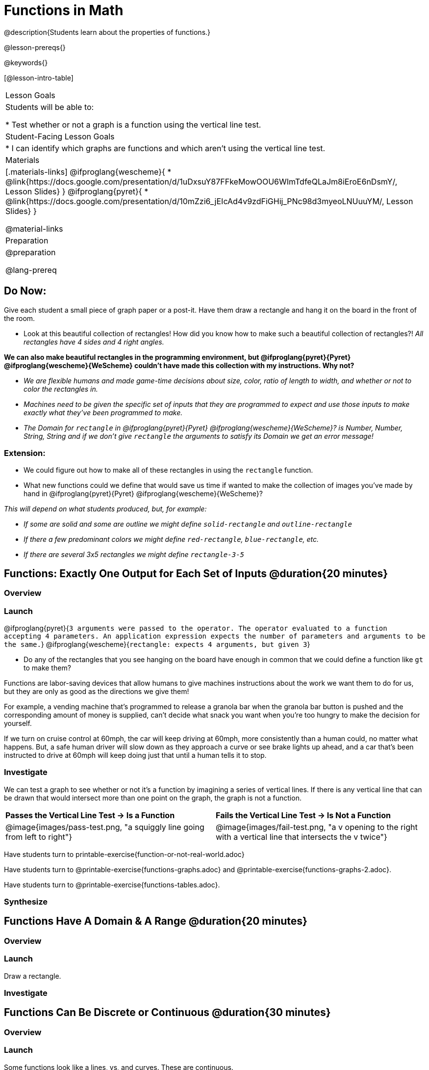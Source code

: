 = Functions in Math
@description{Students learn about the properties of functions.}

@lesson-prereqs{}

@keywords{}

[@lesson-intro-table]
|===

| Lesson Goals
| Students will be able to:

* Test whether or not a graph is a function using the vertical line test.

| Student-Facing Lesson Goals
|
* I can identify which graphs are functions and which aren't using the vertical line test.

| Materials
|[.materials-links]
@ifproglang{wescheme}{
* @link{https://docs.google.com/presentation/d/1uDxsuY87FFkeMowOOU6WImTdfeQLaJm8iEroE6nDsmY/, Lesson Slides}
}
@ifproglang{pyret}{
* @link{https://docs.google.com/presentation/d/10mZzi6_jEIcAd4v9zdFiGHij_PNc98d3myeoLNUuuYM/, Lesson Slides}
}

@material-links

| Preparation
|
@preparation

@lang-prereq

|===

== Do Now:
Give each student a small piece of graph paper or a post-it. Have them draw a rectangle and hang it on the board in the front of the room.

[.lesson-instruction]
--
- Look at this beautiful collection of rectangles! How did you know how to make such a beautiful collection of rectangles?! _All rectangles have 4 sides and 4 right angles._

*We can also make beautiful rectangles in the programming environment, but @ifproglang{pyret}{Pyret} @ifproglang{wescheme}{WeScheme} couldn't have made this collection with my instructions. Why not?*

- _We are flexible humans and made game-time decisions about size, color, ratio of length to width, and whether or not to color the rectangles in._
- _Machines need to be given the specific set of inputs that they are programmed to expect and use those inputs to make exactly what they've been programmed to make._
- _The Domain for `rectangle` in @ifproglang{pyret}{Pyret} @ifproglang{wescheme}{WeScheme}? is Number, Number, String, String and if we don't give `rectangle` the arguments to satisfy its Domain we get an error message!_
--

=== Extension:

[.lesson-instruction]
--
- We could figure out how to make all of these rectangles in  using the `rectangle` function.
- What new functions could we define that would save us time if wanted to make the collection of images you've made by hand in @ifproglang{pyret}{Pyret} @ifproglang{wescheme}{WeScheme}?

_This will depend on what students produced, but, for example:_

- _If some are solid and some are outline we might define `solid-rectangle` and ``outline-rectangle``_
- _If there a few predominant colors we might define `red-rectangle`, `blue-rectangle`, etc._
- _If there are several 3x5 rectangles we might define ``rectangle-3-5``_
--

== Functions: Exactly One Output for Each Set of Inputs @duration{20 minutes}

=== Overview

=== Launch


[.indentedpara]
--
@ifproglang{pyret}{`3 arguments were passed to the operator. The operator evaluated to a function accepting 4 parameters. An application expression expects the number of parameters and arguments to be the same.`}
@ifproglang{wescheme}{`rectangle: expects 4 arguments, but given 3`}
--

[.lesson-instruction]
--
- Do any of the rectangles that you see hanging on the board have enough in common that we could define a function like `gt` to make them?
--

Functions are labor-saving devices that allow humans to give machines instructions about the work we want them to do for us, but they are only as good as the directions we give them!

For example, a vending machine that's programmed to release a granola bar when the granola bar button is pushed and the corresponding amount of money is supplied, can't decide what snack you want when you're too hungry to make the decision for yourself.

If we turn on cruise control at 60mph, the car will keep driving at 60mph, more consistently than a human could, no matter what happens. But, a safe human driver will slow down as they approach a curve or see brake lights up ahead, and a car that's been instructed to drive at 60mph will keep doing just that until a human tells it to stop.

=== Investigate

We can test a graph to see whether or not it's a function by imagining a series of vertical lines. If there is any vertical line that can be drawn that would intersect more than one point on the graph, the graph is not a function.

[cols="^1,^1"]
|===
| *Passes the Vertical Line Test	-> Is a Function*
| *Fails the Vertical Line Test -> Is Not a Function*
|@image{images/pass-test.png, "a squiggly line going from left to right"}
|@image{images/fail-test.png, "a v opening to the right with a vertical line that intersects the v twice"}
|===

Have students turn to printable-exercise{function-or-not-real-world.adoc}

Have students turn to @printable-exercise{functions-graphs.adoc} and @printable-exercise{functions-graphs-2.adoc}.

Have students turn to @printable-exercise{functions-tables.adoc}.

=== Synthesize

== Functions Have A Domain & A Range @duration{20 minutes}

=== Overview

=== Launch

[.lesson-instruction]
Draw a rectangle.




=== Investigate



== Functions Can Be Discrete or Continuous @duration{30 minutes}

=== Overview

=== Launch

Some functions look like a lines, vs, and curves. These are continuous.

Others looks like a collection of dots. These are discrete.

Sometimes it makes sense to connect the dots and sometimes it doesn't. half a nickel, half a person, degrees

For example.

=== Investigate

=== Synthesize


Error Messages

@ifproglang{pyret}{_The declaration of animal-img shadows a previous declaration of animal-img._
@ifproglang{wescheme}{_mood: this name has a previous definition and cannot be re-defined
at: line 17, column 9, in <definitions>_}

@ifproglang{pyret}{The function application failed because the 3ⁿᵈ argument evaluated to an unexpected value. An annotation
was not satisfied by the value.}
@ifproglang{wescheme}{_string=?: expects a string as 1st argument, but given: 8; other arguments were: "happy"_}

== Function of Notation

=== Overview

=== Launch
We've seen how functions like `gt` replace a variable in the function expression with the given value to produce an image.

@show{(sexp->code '(define (gt size)(triangle size "solid" "green")))}

[cols="2,3,1"]
|===
| Function Expression 				| What it Produces 											| Final Product
| @show{(sexp->code '(gt 10))} 		| @show{(sexp->code '(triangle 10 "solid" "green"))} 		| @image{images/gt10.png}
| @show{(sexp->code '(gt 20))} 		| @show{(sexp->code '(triangle 20 "solid" "green"))} 		| @image{images/gt20.png}
| @show{(sexp->code '(gt 30))} 		| @show{(sexp->code '(triangle 30 "solid" "green"))} 		| @image{images/gt30.png}
| @show{(sexp->code '(gt 40))} 		| @show{(sexp->code '(triangle 40 "solid" "green"))} 		| @image{images/gt40.png}
| @show{(sexp->code '(gt 50))} 		| @show{(sexp->code '(triangle 50 "solid" "green"))} 		| @image{images/gt50.png}
|===

Function Notation in math works the same way. We replace the variable with the given value and then compute the value of the expression.

@ifproglang{pyret}{
@show{(sexp->code '(define (f x)(+ x 8)))}

[cols="2,3,1"]
|===
| Function Expression 				| What it Produces 						| Final Product
| @show{(sexp->code '(f 10))} 		| @show{(sexp->code '(+ 10 8))} 		| 18
| @show{(sexp->code '(f 20))} 		| @show{(sexp->code '(+ 20 8))} 		| 28
| @show{(sexp->code '(f 30))} 		| @show{(sexp->code '(+ 30 8))} 		| 38
| @show{(sexp->code '(f 40))} 		| @show{(sexp->code '(+ 40 8))} 		| 48
| @show{(sexp->code '(f 50))} 		| @show{(sexp->code '(+ 50 8))} 		| 58
|===
}

@ifproglang{wescheme}{How do we want to format this for wescheme so that it looks as close to what it looks like in pyret as possible?}

=== Investigate

Have students turn to @printable-exercise{pages/match-examples-definitions-math.adoc}.

[.lesson-instruction]
- Start by looking at each table and highlighting what is changing from the first row to the following rows.
- Then, match each table to the function that defines it.

You may also want to have students complete @opt-online-exercise{https://teacher.desmos.com/activitybuilder/custom/60aa5c452505ed0802bfff38, Matching Examples & Function Definitions (Math)}


[.strategy-box, cols="1", grid="none", stripes="none"]
|===

|@span{.title}{Connecting to Best Practices}
Writing examples and identifying the variables lays the groundwork for writing the function, which is especially important as the functions get more complex.  Don't skip this step!
|===


